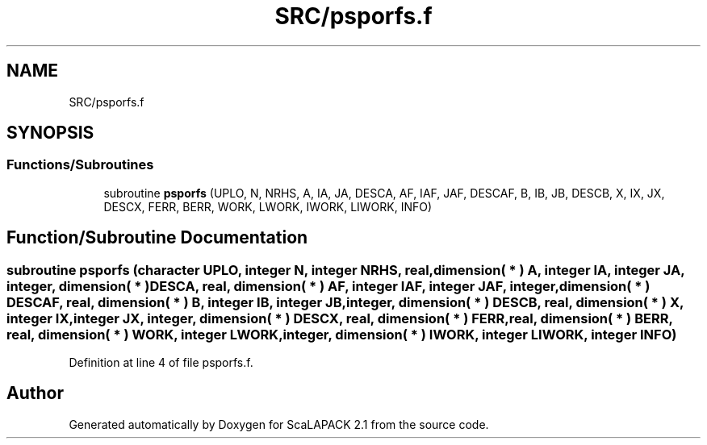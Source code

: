 .TH "SRC/psporfs.f" 3 "Sat Nov 16 2019" "Version 2.1" "ScaLAPACK 2.1" \" -*- nroff -*-
.ad l
.nh
.SH NAME
SRC/psporfs.f
.SH SYNOPSIS
.br
.PP
.SS "Functions/Subroutines"

.in +1c
.ti -1c
.RI "subroutine \fBpsporfs\fP (UPLO, N, NRHS, A, IA, JA, DESCA, AF, IAF, JAF, DESCAF, B, IB, JB, DESCB, X, IX, JX, DESCX, FERR, BERR, WORK, LWORK, IWORK, LIWORK, INFO)"
.br
.in -1c
.SH "Function/Subroutine Documentation"
.PP 
.SS "subroutine psporfs (character UPLO, integer N, integer NRHS, real, dimension( * ) A, integer IA, integer JA, integer, dimension( * ) DESCA, real, dimension( * ) AF, integer IAF, integer JAF, integer, dimension( * ) DESCAF, real, dimension( * ) B, integer IB, integer JB, integer, dimension( * ) DESCB, real, dimension( * ) X, integer IX, integer JX, integer, dimension( * ) DESCX, real, dimension( * ) FERR, real, dimension( * ) BERR, real, dimension( * ) WORK, integer LWORK, integer, dimension( * ) IWORK, integer LIWORK, integer INFO)"

.PP
Definition at line 4 of file psporfs\&.f\&.
.SH "Author"
.PP 
Generated automatically by Doxygen for ScaLAPACK 2\&.1 from the source code\&.

